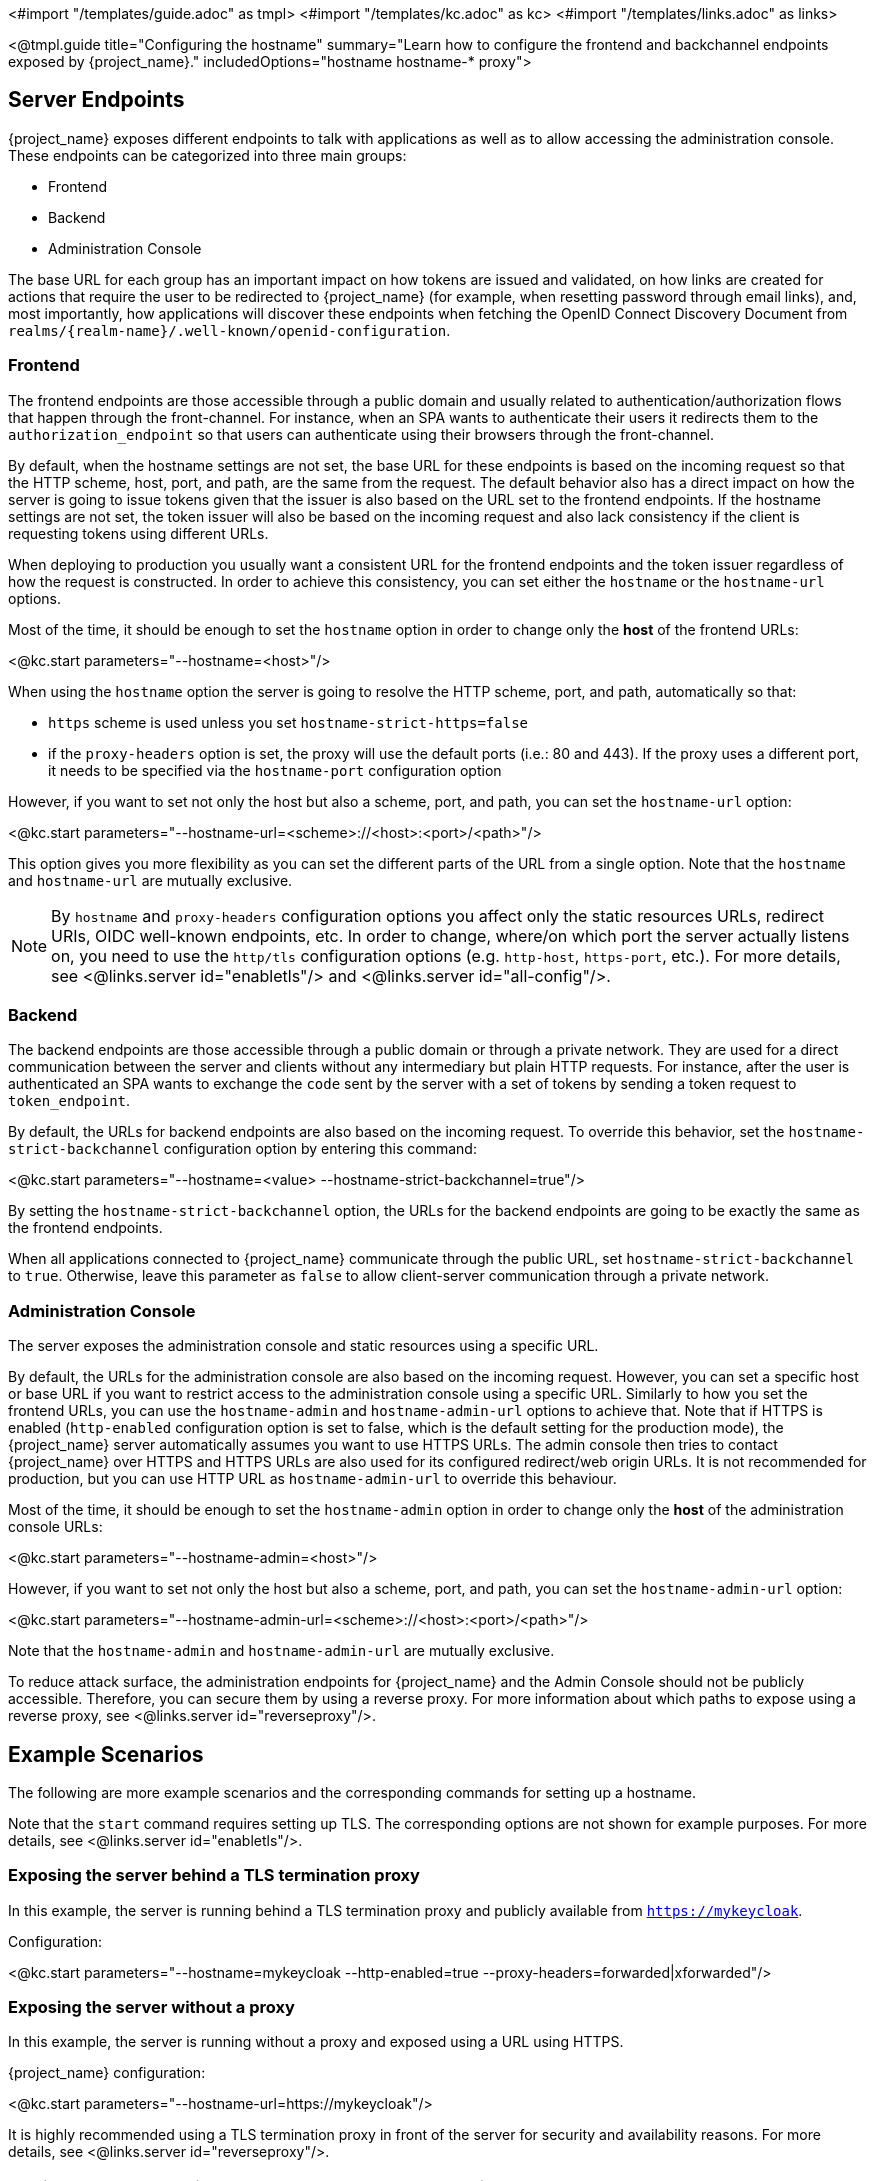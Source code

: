 <#import "/templates/guide.adoc" as tmpl>
<#import "/templates/kc.adoc" as kc>
<#import "/templates/links.adoc" as links>

<@tmpl.guide
title="Configuring the hostname"
summary="Learn how to configure the frontend and backchannel endpoints exposed by {project_name}."
includedOptions="hostname hostname-* proxy">

== Server Endpoints

{project_name} exposes different endpoints to talk with applications as well as to allow accessing the administration console. These endpoints
can be categorized into three main groups:

* Frontend
* Backend
* Administration Console

The base URL for each group has an important impact on how tokens are issued and validated, on how links are created for actions that require the user
to be redirected to {project_name} (for example, when resetting password through email links), and, most importantly, how applications will
discover these endpoints when fetching the OpenID Connect Discovery Document from `realms/++{realm-name}++/.well-known/openid-configuration`.

=== Frontend

The frontend endpoints are those accessible through a public domain and usually related to authentication/authorization flows that happen
through the front-channel. For instance, when an SPA wants to authenticate their users it redirects them to the `authorization_endpoint` so that users
can authenticate using their browsers through the front-channel.

By default, when the hostname settings are not set, the base URL for these endpoints is based on the incoming request so that the HTTP scheme,
host, port, and path, are the same from the request. The default behavior also has a direct impact on how the server is going to issue tokens given that the issuer is also based on
the URL set to the frontend endpoints. If the hostname settings are not set, the token issuer will also be based on the incoming request and also lack consistency if the client is requesting tokens using different URLs.

When deploying to production you usually want a consistent URL for the frontend endpoints and the token issuer regardless of how the request is constructed.
In order to achieve this consistency, you can set either the `hostname` or the `hostname-url` options.

Most of the time, it should be enough to set the `hostname` option in order to change only the *host* of the frontend URLs:

<@kc.start parameters="--hostname=<host>"/>

When using the `hostname` option the server is going to resolve the HTTP scheme, port, and path, automatically so that:

* `https` scheme is used unless you set `hostname-strict-https=false`
* if the `proxy-headers` option is set, the proxy will use the default ports (i.e.: 80 and 443).  If the proxy uses a different port, it needs to be specified via the `hostname-port` configuration option

However, if you want to set not only the host but also a scheme, port, and path, you can set the `hostname-url` option:

<@kc.start parameters="--hostname-url=<scheme>://<host>:<port>/<path>"/>

This option gives you more flexibility as you can set the different parts of the URL from a single option. Note that
the `hostname` and `hostname-url` are mutually exclusive.

[NOTE]
====
By `hostname` and `proxy-headers` configuration options you affect only the static resources URLs, redirect URIs, OIDC well-known endpoints, etc. In order to change, where/on which port the server actually listens on, you need to use the `http/tls` configuration options (e.g. `http-host`, `https-port`, etc.). For more details, see <@links.server id="enabletls"/> and <@links.server id="all-config"/>.
====

=== Backend

The backend endpoints are those accessible through a public domain or through a private network. They are used for a direct communication
between the server and clients without any intermediary but plain HTTP requests. For instance, after the user is authenticated an SPA
wants to exchange the `code` sent by the server with a set of tokens by sending a token request to `token_endpoint`.

By default, the URLs for backend endpoints are also based on the incoming request. To override this behavior, set the `hostname-strict-backchannel` configuration option by entering this command:

<@kc.start parameters="--hostname=<value> --hostname-strict-backchannel=true"/>

By setting the `hostname-strict-backchannel` option, the URLs for the backend endpoints are going to be exactly the same as the frontend endpoints.

When all applications connected to {project_name} communicate through the public URL, set `hostname-strict-backchannel` to `true`.
Otherwise, leave this parameter as `false` to allow client-server communication through a private network.

=== Administration Console

The server exposes the administration console and static resources using a specific URL.

By default, the URLs for the administration console are also based on the incoming request. However, you can set a specific host or base URL if you want
to restrict access to the administration console using a specific URL. Similarly to how you set the frontend URLs, you can use the `hostname-admin` and `hostname-admin-url` options to achieve that.
Note that if HTTPS is enabled (`http-enabled` configuration option is set to false, which is the default setting for the production mode), the {project_name} server automatically assumes you want to use HTTPS URLs. The admin console then tries to contact {project_name} over HTTPS and HTTPS URLs are also used for its configured redirect/web origin URLs. It is not recommended for production, but you can use HTTP URL as `hostname-admin-url` to override this behaviour.

Most of the time, it should be enough to set the `hostname-admin` option in order to change only the *host* of the administration console URLs:

<@kc.start parameters="--hostname-admin=<host>"/>

However, if you want to set not only the host but also a scheme, port, and path, you can set the `hostname-admin-url` option:

<@kc.start parameters="--hostname-admin-url=<scheme>://<host>:<port>/<path>"/>

Note that the `hostname-admin` and `hostname-admin-url` are mutually exclusive.

To reduce attack surface, the administration endpoints for {project_name} and the Admin Console should not be publicly accessible.
Therefore, you can secure them by using a reverse proxy.
For more information about which paths to expose using a reverse proxy, see <@links.server id="reverseproxy"/>.

== Example Scenarios
The following are more example scenarios and the corresponding commands for setting up a hostname.

Note that the `start` command requires setting up TLS. The corresponding options are not shown for example purposes. For more details, see <@links.server id="enabletls"/>.

=== Exposing the server behind a TLS termination proxy

In this example, the server is running behind a TLS termination proxy and publicly available from `https://mykeycloak`.

.Configuration:
<@kc.start parameters="--hostname=mykeycloak --http-enabled=true --proxy-headers=forwarded|xforwarded"/>

=== Exposing the server without a proxy

In this example, the server is running without a proxy and exposed using a URL using HTTPS.

.{project_name} configuration:
<@kc.start parameters="--hostname-url=https://mykeycloak"/>

It is highly recommended using a TLS termination proxy in front of the server for security and availability reasons. For more details,
see <@links.server id="reverseproxy"/>.

=== Forcing backend endpoints to use the same URL the server is exposed

In this example, backend endpoints are exposed using the same URL used by the server so that clients always fetch the same URL
regardless of the origin of the request.

.{project_name} configuration:
<@kc.start parameters="--hostname=mykeycloak --hostname-strict-backchannel=true"/>

=== Exposing the server using a port other than the default ports

In this example, the server is accessible using a port other than the default ports.

.{project_name} configuration:
<@kc.start parameters="--hostname-url=https://mykeycloak:8989"/>

=== Exposing {project_name} behind a TLS reencrypt proxy using different ports

In this example, the server is running behind a proxy and both the server and the proxy are using their own certificates, so the communication between {project_name} and the proxy is encrypted. The reverse proxy uses the `Forwarded` header and does not set the `X-Forwarded-*` headers. We need to keep in mind that the proxy configuration options (as well as hostname configuration options) are not changing the ports on which the server actually is listening on (it changes only the ports of static resources like JavaScript and CSS links, OIDC well-known endpoints, redirect URIs, etc.). Therefore, we need to use HTTP configuration options to change the {project_name} server to internally listen on a different port, e.g. 8543. The proxy will be listening on the port 8443 (the port visible while accessing the console via a browser). The example hostname `my-keycloak.org` will be used for the server and similarly the admin console will be accessible via the `admin.my-keycloak.org` subdomain.

.{project_name} configuration:
<@kc.start parameters="--proxy-headers=forwarded --https-port=8543 --hostname-url=https://my-keycloak.org:8443 --hostname-admin-url=https://admin.my-keycloak.org:8443"/>

WARNING: Usage of the `proxy-headers` option rely on `Forwarded` and `X-Forwarded-*` headers, respectively, that have to be set and overwritten by the reverse proxy.
Misconfiguration may leave {project_name} exposed to security issues. For more details, see <@links.server id="reverseproxy"/>.

== Troubleshooting

To troubleshoot the hostname configuration, you can use a dedicated debug tool which can be enabled as:

.{project_name} configuration:
<@kc.start parameters="--hostname=mykeycloak --hostname-debug=true"/>

Then after {project_name} started properly, open your browser and go to:

`http://mykeycloak:8080/realms/<your-realm>/hostname-debug`

.By default, this endpoint is disabled (`--hostname-debug=false`)


</@tmpl.guide>
